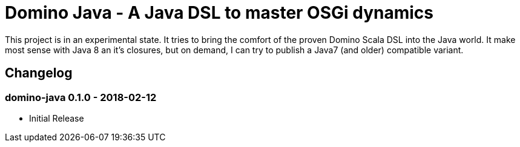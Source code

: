 = Domino Java - A Java DSL to master OSGi dynamics

This project is in an experimental state.
It tries to bring the comfort of the proven Domino Scala DSL into the Java world.
It make most sense with Java 8 an it's closures, but on demand, I can try to publish a Java7 (and older) compatible variant.

== Changelog

=== domino-java 0.1.0 - 2018-02-12

* Initial Release
